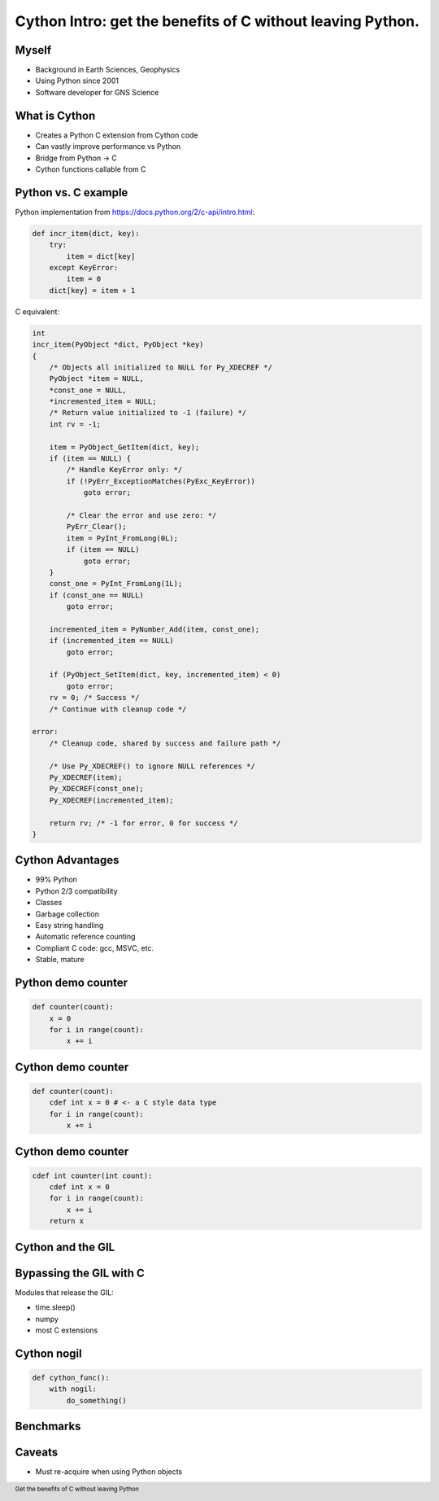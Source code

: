 Cython Intro: get the benefits of C without leaving Python.
###########################################################

.. Create a pdf of these slides with the command: rst2pdf -e inkscape -b1 -s slides.style slides.rst
.. Create an S5 html slide output with the command: rst2s5 slides.rst -d slides.html
.. TODO: get a nice image for the cover page, some svg for all backgrounds

Myself
------

* Background in Earth Sciences, Geophysics
* Using Python since 2001
* Software developer for GNS Science

.. TODO: background on Claritas.  Me: OBSs and seismics in Canada before coming to NZ to work on Claritas.

What is Cython
--------------

.. TODO: history of Cython, esp Greg Ewing from Uni of Canterbury!

* Creates a Python C extension from Cython code
* Can vastly improve performance vs Python
* Bridge from Python -> C
* Cython functions callable from C

Python vs. C example
--------------------

Python implementation
from https://docs.python.org/2/c-api/intro.html:

.. code-block:: python

    def incr_item(dict, key):
        try:
            item = dict[key]
        except KeyError:
            item = 0
        dict[key] = item + 1

.. raw:: pdf

   PageBreak

C equivalent:

.. code-block:: c
    
    int 
    incr_item(PyObject *dict, PyObject *key)
    {
        /* Objects all initialized to NULL for Py_XDECREF */
        PyObject *item = NULL,
        *const_one = NULL,
        *incremented_item = NULL;
        /* Return value initialized to -1 (failure) */
        int rv = -1;

        item = PyObject_GetItem(dict, key);
        if (item == NULL) {
            /* Handle KeyError only: */
            if (!PyErr_ExceptionMatches(PyExc_KeyError))
                goto error;

            /* Clear the error and use zero: */
            PyErr_Clear();
            item = PyInt_FromLong(0L);
            if (item == NULL)
                goto error;
        }
        const_one = PyInt_FromLong(1L);
        if (const_one == NULL)
            goto error;

        incremented_item = PyNumber_Add(item, const_one);
        if (incremented_item == NULL)
            goto error;

        if (PyObject_SetItem(dict, key, incremented_item) < 0)
            goto error;
        rv = 0; /* Success */
        /* Continue with cleanup code */

    error:
        /* Cleanup code, shared by success and failure path */

        /* Use Py_XDECREF() to ignore NULL references */
        Py_XDECREF(item);
        Py_XDECREF(const_one);
        Py_XDECREF(incremented_item);

        return rv; /* -1 for error, 0 for success */
    }

Cython Advantages
-----------------

* 99% Python
* Python 2/3 compatibility
* Classes
* Garbage collection
* Easy string handling
* Automatic reference counting
* Compliant C code: gcc, MSVC, etc.
* Stable, mature

Python demo counter
-------------------

.. code-block:: python

    def counter(count):
        x = 0
        for i in range(count):
            x += i

Cython demo counter
-------------------

.. code-block:: cython

    def counter(count):
        cdef int x = 0 # <- a C style data type
        for i in range(count):
            x += i

Cython demo counter
-------------------

.. code-block:: cython

    cdef int counter(int count):
        cdef int x = 0
        for i in range(count):
            x += i
        return x

.. TODO: cdeff-ed functions, cdeffed input args, numpy arrays (ok, later)

Cython and the GIL
------------------

.. image:: ./long_line.jpg
    :width: 55%

.. info. GIL causes every Python call to run a single thread at a time.  ie: no threads in parallel

Bypassing the GIL with C
------------------------

Modules that release the GIL:

* time.sleep()
* numpy
* most C extensions

.. These will run in parallel when using threading module

Cython nogil
------------

.. code-block:: cython

    def cython_func():
        with nogil:
            do_something()

Benchmarks
----------

.. TODO: add more!

.. image:: ../results-4.png
    :width: 100%


Caveats
-------

* Must re-acquire when using Python objects

.. TODO: show the PyQt demo, one with the GIL released, the other with it locked



.. footer::

    Get the benefits of C without leaving Python